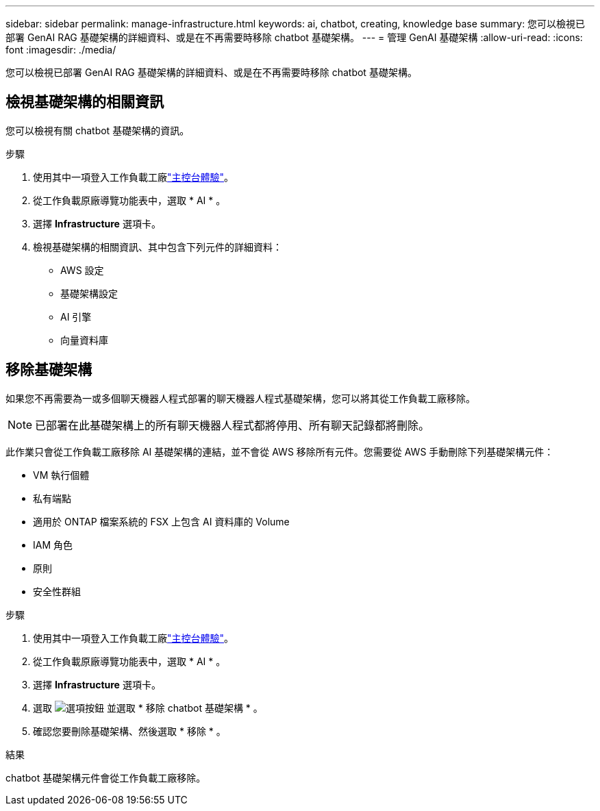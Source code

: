 ---
sidebar: sidebar 
permalink: manage-infrastructure.html 
keywords: ai, chatbot, creating, knowledge base 
summary: 您可以檢視已部署 GenAI RAG 基礎架構的詳細資料、或是在不再需要時移除 chatbot 基礎架構。 
---
= 管理 GenAI 基礎架構
:allow-uri-read: 
:icons: font
:imagesdir: ./media/


[role="lead"]
您可以檢視已部署 GenAI RAG 基礎架構的詳細資料、或是在不再需要時移除 chatbot 基礎架構。



== 檢視基礎架構的相關資訊

您可以檢視有關 chatbot 基礎架構的資訊。

.步驟
. 使用其中一項登入工作負載工廠link:https://docs.netapp.com/us-en/workload-setup-admin/console-experiences.html["主控台體驗"^]。
. 從工作負載原廠導覽功能表中，選取 * AI * 。
. 選擇 *Infrastructure* 選項卡。
. 檢視基礎架構的相關資訊、其中包含下列元件的詳細資料：
+
** AWS 設定
** 基礎架構設定
** AI 引擎
** 向量資料庫






== 移除基礎架構

如果您不再需要為一或多個聊天機器人程式部署的聊天機器人程式基礎架構，您可以將其從工作負載工廠移除。


NOTE: 已部署在此基礎架構上的所有聊天機器人程式都將停用、所有聊天記錄都將刪除。

此作業只會從工作負載工廠移除 AI 基礎架構的連結，並不會從 AWS 移除所有元件。您需要從 AWS 手動刪除下列基礎架構元件：

* VM 執行個體
* 私有端點
* 適用於 ONTAP 檔案系統的 FSX 上包含 AI 資料庫的 Volume
* IAM 角色
* 原則
* 安全性群組


.步驟
. 使用其中一項登入工作負載工廠link:https://docs.netapp.com/us-en/workload-setup-admin/console-experiences.html["主控台體驗"^]。
. 從工作負載原廠導覽功能表中，選取 * AI * 。
. 選擇 *Infrastructure* 選項卡。
. 選取 image:icon-action.png["選項按鈕"] 並選取 * 移除 chatbot 基礎架構 * 。
. 確認您要刪除基礎架構、然後選取 * 移除 * 。


.結果
chatbot 基礎架構元件會從工作負載工廠移除。
